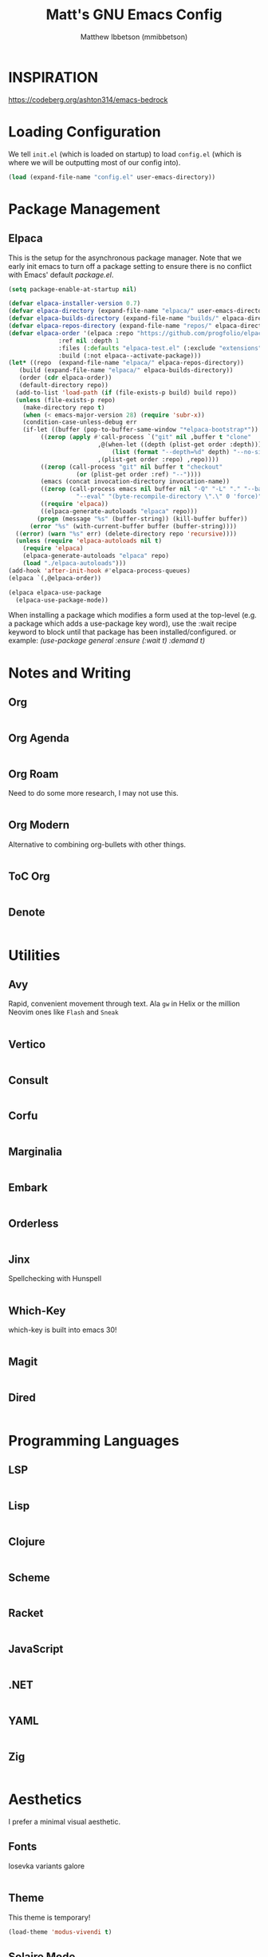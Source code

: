 #+TITLE: Matt's GNU Emacs Config
#+AUTHOR: Matthew Ibbetson (mmibbetson)
#+DESCRIPTION: mmibbetson's personal Emacs config.
#+STARTUP: showeverything
#+OPTIONS: toc:2
#+PROPERTY: header-args:emacs-lisp :tangle config.el

* INSPIRATION

https://codeberg.org/ashton314/emacs-bedrock

* Loading Configuration

We tell ~init.el~ (which is loaded on startup) to load ~config.el~ (which is where we will be outputting most of our config into).

#+begin_src emacs-lisp :tangle init.el
  (load (expand-file-name "config.el" user-emacs-directory))
#+end_src


* Package Management

** Elpaca

This is the setup for the asynchronous package manager. Note that we early init emacs to turn off a package setting to ensure there is no conflict with Emacs' default /package.el/.

#+begin_src emacs-lisp :tangle early-init.el
  (setq package-enable-at-startup nil)
#+end_src

#+begin_src emacs-lisp
  (defvar elpaca-installer-version 0.7)
  (defvar elpaca-directory (expand-file-name "elpaca/" user-emacs-directory))
  (defvar elpaca-builds-directory (expand-file-name "builds/" elpaca-directory))
  (defvar elpaca-repos-directory (expand-file-name "repos/" elpaca-directory))
  (defvar elpaca-order '(elpaca :repo "https://github.com/progfolio/elpaca.git"
				:ref nil :depth 1
				:files (:defaults "elpaca-test.el" (:exclude "extensions"))
				:build (:not elpaca--activate-package)))
  (let* ((repo  (expand-file-name "elpaca/" elpaca-repos-directory))
	 (build (expand-file-name "elpaca/" elpaca-builds-directory))
	 (order (cdr elpaca-order))
	 (default-directory repo))
    (add-to-list 'load-path (if (file-exists-p build) build repo))
    (unless (file-exists-p repo)
      (make-directory repo t)
      (when (< emacs-major-version 28) (require 'subr-x))
      (condition-case-unless-debug err
	  (if-let ((buffer (pop-to-buffer-same-window "*elpaca-bootstrap*"))
		   ((zerop (apply #'call-process `("git" nil ,buffer t "clone"
						   ,@(when-let ((depth (plist-get order :depth)))
						       (list (format "--depth=%d" depth) "--no-single-branch"))
						   ,(plist-get order :repo) ,repo))))
		   ((zerop (call-process "git" nil buffer t "checkout"
					 (or (plist-get order :ref) "--"))))
		   (emacs (concat invocation-directory invocation-name))
		   ((zerop (call-process emacs nil buffer nil "-Q" "-L" "." "--batch"
					 "--eval" "(byte-recompile-directory \".\" 0 'force)")))
		   ((require 'elpaca))
		   ((elpaca-generate-autoloads "elpaca" repo)))
	      (progn (message "%s" (buffer-string)) (kill-buffer buffer))
	    (error "%s" (with-current-buffer buffer (buffer-string))))
	((error) (warn "%s" err) (delete-directory repo 'recursive))))
    (unless (require 'elpaca-autoloads nil t)
      (require 'elpaca)
      (elpaca-generate-autoloads "elpaca" repo)
      (load "./elpaca-autoloads")))
  (add-hook 'after-init-hook #'elpaca-process-queues)
  (elpaca `(,@elpaca-order))

  (elpaca elpaca-use-package
    (elpaca-use-package-mode))
#+end_src

When installing a package which modifies a form used at the top-level (e.g. a package which adds a use-package
key word), use the :wait recipe keyword to block until that package has been installed/configured.
or example: /(use-package general :ensure (:wait t) :demand t)/


* Notes and Writing

** Org

#+begin_src emacs-lisp

#+end_src


** Org Agenda

#+begin_src emacs-lisp

#+end_src


** Org Roam

Need to do some more research, I may not use this.

#+begin_src emacs-lisp

#+end_src


** Org Modern

Alternative to combining org-bullets with other things.

#+begin_src emacs-lisp

#+end_src


** ToC Org

#+begin_src emacs-lisp

#+end_src


** Denote

#+begin_src emacs-lisp

#+end_src


* Utilities

** Avy

Rapid, convenient movement through text. Ala ~gw~ in Helix or the million Neovim ones like ~Flash~ and ~Sneak~

#+begin_src emacs-lisp

#+end_src


** Vertico

#+begin_src emacs-lisp

#+end_src


** Consult 

#+begin_src emacs-lisp

#+end_src


** Corfu

#+begin_src emacs-lisp

#+end_src


** Marginalia

#+begin_src emacs-lisp

#+end_src


** Embark

#+begin_src emacs-lisp

#+end_src


** Orderless

#+begin_src emacs-lisp

#+end_src


** Jinx

Spellchecking with Hunspell

#+begin_src emacs-lisp

#+end_src


** Which-Key

which-key is built into emacs 30!

#+begin_src emacs-lisp

#+end_src


** Magit

#+begin_src emacs-lisp

#+end_src


** Dired

#+begin_src emacs-lisp

#+end_src


* Programming Languages

** LSP

#+begin_src emacs-lisp

#+end_src


** Lisp

#+begin_src emacs-lisp

#+end_src


** Clojure

#+begin_src emacs-lisp

#+end_src


** Scheme

#+begin_src emacs-lisp

#+end_src


** Racket

#+begin_src emacs-lisp

#+end_src


** JavaScript

#+begin_src emacs-lisp

#+end_src


** .NET

#+begin_src emacs-lisp

#+end_src


** YAML

#+begin_src emacs-lisp

#+end_src


** Zig

#+begin_src emacs-lisp

#+end_src


* Aesthetics

I prefer a minimal visual aesthetic.

** Fonts

Iosevka variants galore

#+begin_src emacs-lisp

#+end_src


** Theme

This theme is temporary!

#+begin_src emacs-lisp
  (load-theme 'modus-vivendi t)
#+end_src


** Solaire Mode

#+begin_src emacs-lisp

#+end_src


** Modeline

#+begin_src emacs-lisp

#+end_src


** Bars

Turn off the bars from the default UI.

#+begin_src emacs-lisp
  (scroll-bar-mode -1)
  (tool-bar-mode -1)
  (menu-bar-mode -1)
#+end_src


** Lines

Add relative line numbers, truncate, and highlight current line

#+begin_src emacs-lisp
  (global-display-line-numbers-mode 1)
  (global-hl-line-mode 1)
  (global-visual-line-mode t)
  (setq display-line-numbers 'relative)
#+end_src


** Miscellaneous

Remove startup message and switch bell to visual

#+begin_src emacs-lisp
  (setq inhibit-startup-message t
	visible-bell t)
#+end_src


* Keybindings

** Global Bindings

It seems that for global keymaps, we have to use this /global-set-key/ function.

#+begin_src emacs-lisp
  (global-set-key (kbd "<escape>") 'keyboard-escape-quit)
#+end_src


** Org Mode Bindings

#+begin_src emacs-lisp
  (use-package org
    :bind (:map org-mode-map ("C-c t" . org-babel-tangle)))
#+end_src


* Other

** File Behaviour

#+begin_src emacs-lisp
  (setq make-backup-files nil)
#+end_src

